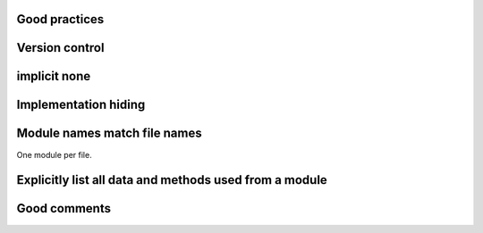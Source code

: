 

Good practices
--------------


Version control
---------------


implicit none
-------------


Implementation hiding
---------------------


Module names match file names
-----------------------------

One module per file.


Explicitly list all data and methods used from a module
-------------------------------------------------------


Good comments
-------------
